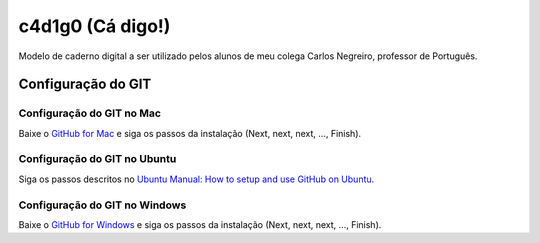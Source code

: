 ==================
c4d1g0 (Cá digo!)
==================

Modelo de caderno digital a ser utilizado pelos alunos de meu colega Carlos Negreiro, professor de Português.

Configuração do GIT
=====================

Configuração do GIT no Mac
----------------------------

Baixe o `GitHub for Mac <https://mac.github.com/>`_ e siga os passos da instalação (Next, next, next, ..., Finish).

Configuração do GIT no Ubuntu
-------------------------------

Siga os passos descritos no `Ubuntu Manual: How to setup and use GitHub on Ubuntu <http://www.ubuntumanual.org/posts/393/how-to-setup-and-use-github-in-ubuntu>`_.

Configuração do GIT no Windows
--------------------------------

Baixe o `GitHub for Windows <https://windows.github.com/>`_ e siga os passos da instalação (Next, next, next, ..., Finish).


